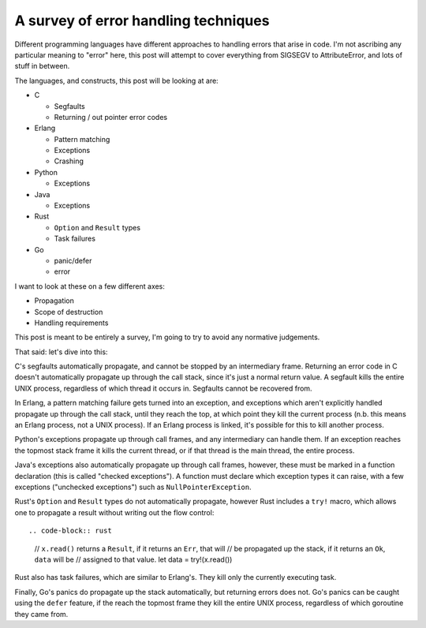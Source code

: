 A survey of error handling techniques
=====================================

Different programming languages have different approaches to handling errors
that arise in code. I'm not ascribing any particular meaning to "error" here,
this post will attempt to cover everything from SIGSEGV to AttributeError, and
lots of stuff in between.

The languages, and constructs, this post will be looking at are:

* C

  * Segfaults
  * Returning / out pointer error codes
* Erlang

  * Pattern matching
  * Exceptions
  * Crashing
* Python

  * Exceptions
* Java

  * Exceptions
* Rust

  * ``Option`` and ``Result`` types
  * Task failures
* Go

  * panic/defer
  * error

I want to look at these on a few different axes:

* Propagation
* Scope of destruction
* Handling requirements

This post is meant to be entirely a survey, I'm going to try to avoid any
normative judgements.

That said: let's dive into this:

C's segfaults automatically propagate, and cannot be stopped by an intermediary
frame. Returning an error code in C doesn't automatically propagate up through
the call stack, since it's just a normal return value. A segfault kills the
entire UNIX process, regardless of which thread it occurs in. Segfaults cannot
be recovered from.

In Erlang, a pattern matching failure gets turned into an exception, and
exceptions which aren't explicitly handled propagate up through the call
stack, until they reach the top, at which point they kill the current
process (n.b. this means an Erlang process, not a UNIX process). If an
Erlang process is linked, it's possible for this to kill another process.

Python's exceptions propagate up through call frames, and any intermediary can
handle them. If an exception reaches the topmost stack frame it kills the
current thread, or if that thread is the main thread, the entire process.

Java's exceptions also automatically propagate up through call frames,
however, these must be marked in a function declaration (this is called
"checked exceptions"). A function must declare which exception types it can
raise, with a few exceptions ("unchecked exceptions") such as
``NullPointerException``.

Rust's ``Option`` and ``Result`` types do not automatically propagate,
however Rust includes a ``try!`` macro, which allows one to propagate a
result without writing out the flow control::

.. code-block:: rust

    // ``x.read()`` returns a ``Result``, if it returns an ``Err``, that will
    // be propagated up the stack, if it returns an ``Ok``, ``data`` will be
    // assigned to that value.
    let data = try!(x.read())

Rust also has task failures, which are similar to Erlang's. They kill only the
currently executing task.

Finally, Go's panics do propagate up the stack automatically, but returning
errors does not. Go's panics can be caught using the ``defer`` feature, if the
reach the topmost frame they kill the entire UNIX process, regardless of which
goroutine they came from.
